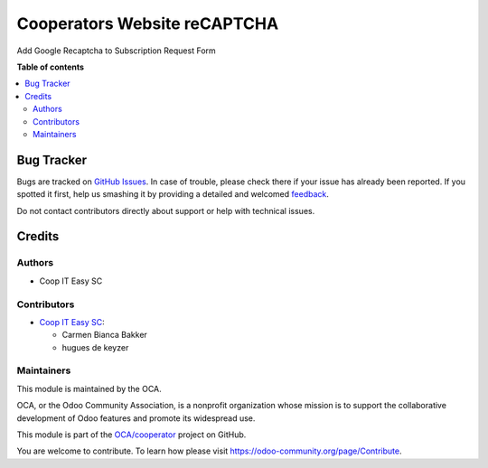 =============================
Cooperators Website reCAPTCHA
=============================

.. !!!!!!!!!!!!!!!!!!!!!!!!!!!!!!!!!!!!!!!!!!!!!!!!!!!!
   !! This file is generated by oca-gen-addon-readme !!
   !! changes will be overwritten.                   !!
   !!!!!!!!!!!!!!!!!!!!!!!!!!!!!!!!!!!!!!!!!!!!!!!!!!!!

.. |badge1| image:: https://img.shields.io/badge/maturity-Beta-yellow.png
    :target: https://odoo-community.org/page/development-status
    :alt: Beta
.. |badge2| image:: https://img.shields.io/badge/licence-AGPL--3-blue.png
    :target: http://www.gnu.org/licenses/agpl-3.0-standalone.html
    :alt: License: AGPL-3
.. |badge3| image:: https://img.shields.io/badge/github-OCA%2Fcooperator-lightgray.png?logo=github
    :target: https://github.com/OCA/cooperator/tree/14.0/cooperator_website_recaptcha
    :alt: OCA/cooperator
.. |badge4| image:: https://img.shields.io/badge/weblate-Translate%20me-F47D42.png
    :target: https://translation.odoo-community.org/projects/cooperator-14-0/cooperator-14-0-cooperator_website_recaptcha
    :alt: Translate me on Weblate

|badge1| |badge2| |badge3| |badge4| 

Add Google Recaptcha to Subscription Request Form

**Table of contents**

.. contents::
   :local:

Bug Tracker
===========

Bugs are tracked on `GitHub Issues <https://github.com/OCA/cooperator/issues>`_.
In case of trouble, please check there if your issue has already been reported.
If you spotted it first, help us smashing it by providing a detailed and welcomed
`feedback <https://github.com/OCA/cooperator/issues/new?body=module:%20cooperator_website_recaptcha%0Aversion:%2014.0%0A%0A**Steps%20to%20reproduce**%0A-%20...%0A%0A**Current%20behavior**%0A%0A**Expected%20behavior**>`_.

Do not contact contributors directly about support or help with technical issues.

Credits
=======

Authors
~~~~~~~

* Coop IT Easy SC

Contributors
~~~~~~~~~~~~

* `Coop IT Easy SC <https://coopiteasy.be>`_:

  * Carmen Bianca Bakker
  * hugues de keyzer

Maintainers
~~~~~~~~~~~

This module is maintained by the OCA.

.. image:: https://odoo-community.org/logo.png
   :alt: Odoo Community Association
   :target: https://odoo-community.org

OCA, or the Odoo Community Association, is a nonprofit organization whose
mission is to support the collaborative development of Odoo features and
promote its widespread use.

This module is part of the `OCA/cooperator <https://github.com/OCA/cooperator/tree/14.0/cooperator_website_recaptcha>`_ project on GitHub.

You are welcome to contribute. To learn how please visit https://odoo-community.org/page/Contribute.
